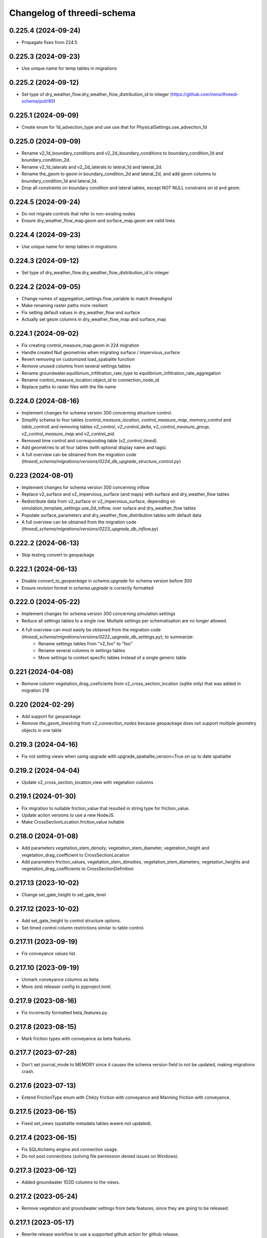 Changelog of threedi-schema
===================================================


0.225.4 (2024-09-24)
--------------------

- Propagate fixes from 224.5


0.225.3 (2024-09-23)
--------------------

- Use unique name for temp tables in migrations


0.225.2 (2024-09-12)
--------------------

- Set type of dry_weather_flow.dry_weather_flow_distribution_id to integer (https://github.com/nens/threedi-schema/pull/90)


0.225.1 (2024-09-09)
--------------------

- Create enum for 1d_advection_type and use use that for PhysicalSettings.use_advection_1d


0.225.0 (2024-09-09)
--------------------

- Rename v2_1d_boundary_conditions and v2_2d_boundary_conditions to boundary_condition_1d and boundary_condition_2d.

- Rename v2_1d_laterals and v2_2d_laterals to lateral_1d and lateral_2d.

- Rename the_geom to geom in boundary_condition_2d and lateral_2d, and add geom columns to boundary_condition_1d and lateral_1d.

- Drop all constraints on boundary condition and lateral tables, except NOT NULL constrains on id and geom.


0.224.5 (2024-09-24)
--------------------

- Do not migrate controls that refer to non-existing nodes
- Ensure dry_weather_flow_map.geom and surface_map.geom are valid lines


0.224.4 (2024-09-23)
--------------------

- Use unique name for temp tables in migrations


0.224.3 (2024-09-12)
--------------------

- Set type of dry_weather_flow.dry_weather_flow_distribution_id to integer



0.224.2 (2024-09-05)
--------------------

- Change names of aggregation_settings.flow_variable to match threedigrid
- Make renaming raster paths more resilient
- Fix setting default values in dry_weather_flow and surface
- Actually set geom columns in dry_weather_flow_map and surface_map


0.224.1 (2024-09-02)
--------------------

- Fix creating control_measure_map.geom in 224 migration
- Handle created Null geometries when migrating surface / impervious_surface
- Revert removing on customized load_spatialite function
- Remove unused columns from several settings tables
- Rename groundwater.equilibrium_infiltration_rate_type to equilibrium_infiltration_rate_aggregation
- Rename control_measure_location.object_id to connection_node_id
- Replace paths to raster files with the file name


0.224.0 (2024-08-16)
--------------------

- Implement changes for schema version 300 concerning structure control.
- Simplify schema to four tables (`control_measure_location`, `control_measure_map`, `memory_control` and `table_control`) and removing tables `v2_control`, `v2_control_delta`, `v2_control_measure_group`, `v2_control_measure_map` and `v2_control_pid`.
- Removed time control and corresponding table (`v2_control_timed`).
- Add geometries to all four tables (with optional display name and tags).
- A full overview can be obtained from the migration code (`threedi_schema/migrations/versions/0224_db_upgrade_structure_control.py`)


0.223 (2024-08-01)
------------------

- Implement changes for schema version 300 concerning inflow
- Replace v2_surface and v2_impervious_surface (and maps) with surface and dry_weather_flow tables
- Redistribute data from v2_surface or v2_impervious_surface, depending on simulation_template_settings.use_0d_inflow, over suface and dry_weather_flow tables
- Populate surface_parameters and dry_weather_flow_distribution tables with default data
- A full overview can be obtained from the migration code (`threedi_schema/migrations/versions/0223_upgrade_db_inflow.py`)


0.222.2 (2024-06-13)
--------------------

- Skip testing convert to geopackage


0.222.1 (2024-06-13)
--------------------

- Disable `convert_to_geopackage` in `schema.upgrade` for schema version before 300
- Ensure `revision` format in `schema.upgrade` is correctly formatted


0.222.0 (2024-05-22)
--------------------

- Implement changes for schema version 300 concerning simulation settings
- Reduce all settings tables to a single row. Multiple settings per schematisation are no longer allowed.
- A full overview can most easily be obtained from the migration code (`threedi_schema/migrations/versions/0222_upgrade_db_settings.py`); to summarize:
    - Rename settings tables from "v2_foo" to "foo"
    - Rename several columns in settings tables
    - Move settings to context specific tables instead of a single generic table


0.221 (2024-04-08)
------------------

- Remove column vegetation_drag_coeficients from v2_cross_section_location (sqlite only) that was added in migration 218

0.220 (2024-02-29)
------------------

- Add support for geopackage
- Remove `the_geom_linestring` from `v2_connection_nodes` because geopackage does not support multiple geometry objects in one table


0.219.3 (2024-04-16)
--------------------

- Fix not setting views when using upgrade with upgrade_spatialite_version=True on up to date spatialite


0.219.2 (2024-04-04)
--------------------

- Update v2_cross_section_location_view with vegetation columns


0.219.1 (2024-01-30)
--------------------

- Fix migration to nullable friction_value that resulted in string type for friction_value.
- Update action versions to use a new NodeJS.
- Make CrossSectionLocation.friction_value nullable

0.218.0 (2024-01-08)
--------------------

- Add parameters vegetation_stem_density, vegetation_stem_diameter, vegetation_height and vegetation_drag_coefficient to CrossSectionLocation
- Add parameters friction_values, vegetation_stem_densities, vegetation_stem_diameters, vegetation_heights and vegetation_drag_coefficients to CrossSectionDefinition


0.217.13 (2023-10-02)
---------------------

- Change set_gate_height to set_gate_level


0.217.12 (2023-10-02)
---------------------

- Add set_gate_height to control structure options.

- Set timed control column restrictions similar to table control.


0.217.11 (2023-09-19)
---------------------

- Fix conveyance values list.


0.217.10 (2023-09-19)
---------------------

- Unmark conveyance columns as beta.
- Move zest.releaser config to pyproject.toml.


0.217.9 (2023-08-16)
--------------------

- Fix incorrectly formatted beta_features.py.


0.217.8 (2023-08-15)
--------------------

- Mark friction types with conveyance as beta features.


0.217.7 (2023-07-28)
--------------------

- Don't set journal_mode to MEMORY since it causes the schema version
  field to not be updated, making migrations crash.


0.217.6 (2023-07-13)
--------------------

- Extend FrictionType enum with Chézy friction with conveyance and
  Manning friction with conveyance.


0.217.5 (2023-06-15)
--------------------

- Fixed set_views (spatialite metadata tables wwere not updated).


0.217.4 (2023-06-15)
--------------------

- Fix SQLAlchemy engine and connection usage.

- Do not pool connections (solving file permission denied issues on Windows).


0.217.3 (2023-06-12)
--------------------

- Added groundwater 1D2D columns to the views.


0.217.2 (2023-05-24)
--------------------

- Remove vegetation and groundwater settings from beta features, since they are going to be released.


0.217.1 (2023-05-17)
--------------------

- Rewrite release workflow to use a supported github action for github release.
- Build the threedi-schema release with the build package instead of setuptools.


0.217.0 (2023-05-08)
--------------------

- Rename vegetation columns to match raster options.


0.216.4 (2023-04-11)
--------------------

- Fixed libspatialite 4.3 incompatibility (introduced in 0.216.3).


0.216.3 (2023-04-04)
--------------------

- Fixed DROP TABLE in migration 214 (tables "v2_connected_pnt", "v2_calculation_point",
  "v2_levee" remained present). The DROP TABLE is emitted again in migration 216.


0.216.2 (2023-03-24)
--------------------

- Remove groundwater columns from beta columns for 1d boundary conditions.
- Check on vegetation drag settings id in global settings instead of vegetation drag id for beta columns.


0.216.1 (2023-03-23)
--------------------

- Add beta_features.py to contain a list of spatialite columns and values for columns still in beta status.


0.216.0 (2023-03-15)
--------------------

- Add v2_vegation_drag table.
- Add 1D2D groundwater attributes to Pipes, Channels and Manholes


0.214.6 (2023-03-13)
--------------------

- Make timeseries non-nullable for BoundaryCondition1D and BoundaryConditions2D.


0.214.5 (2023-02-16)
--------------------

- Add SQLAlchemy 2.0 support and drop 1.3 support.


0.214.4 (2023-01-31)
--------------------

- Properly cleanup geo-tables in migration 214.


0.214.3 (2023-01-19)
--------------------

- Adapted versioning: prefix existing versions with 0.

- Fixed deprecation warnings of Geoalchemy2 0.13.0


0.214.2 (2023-01-17)
--------------------

- Fixed packaging (also include migrations).


0.214.1 (2023-01-17)
--------------------

- Fixed packaging.


0.214.0 (2023-01-17)
--------------------

- Initial project structure created with cookiecutter and
  https://github.com/nens/cookiecutter-python-template

- Ported code from threedi-modelchecker, rearranged into
  'domain', 'application', 'infrastructure', 'migrations'.
